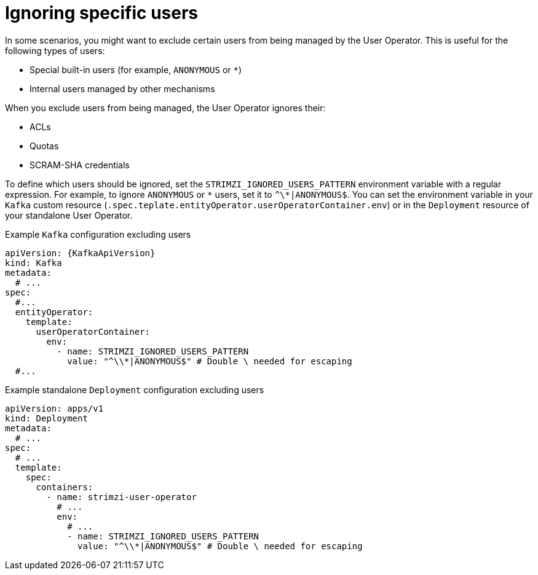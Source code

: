 // Module included in the following assemblies:
//
// assembly-using-the-user-operator.adoc

[id='con-ignoring-some-users-in-user-operator-{context}']
= Ignoring specific users

[role="_abstract"]
In some scenarios, you might want to exclude certain users from being managed by the User Operator.
This is useful for the following types of users:

* Special built-in users (for example, `ANONYMOUS` or `*`)
* Internal users managed by other mechanisms

When you exclude users from being managed, the User Operator ignores their:

* ACLs
* Quotas
* SCRAM-SHA credentials

To define which users should be ignored, set the `STRIMZI_IGNORED_USERS_PATTERN` environment variable with a regular expression.
For example, to ignore `ANONYMOUS` or `\*` users, set it to `^\*|ANONYMOUS$`.
You can set the environment variable in your `Kafka` custom resource (`.spec.teplate.entityOperator.userOperatorContainer.env`) or in the `Deployment` resource of your standalone User Operator.

.Example `Kafka` configuration excluding users
[source,yaml,subs=+attributes]
----
apiVersion: {KafkaApiVersion}
kind: Kafka
metadata:
  # ...
spec:
  #...
  entityOperator:
    template:
      userOperatorContainer:
        env:
          - name: STRIMZI_IGNORED_USERS_PATTERN
            value: "^\\*|ANONYMOUS$" # Double \ needed for escaping
  #...
----

.Example standalone `Deployment` configuration excluding users
[source,yaml]
----
apiVersion: apps/v1
kind: Deployment
metadata:
  # ...
spec:
  # ...
  template:
    spec:
      containers:
        - name: strimzi-user-operator
          # ...
          env:
            # ...
            - name: STRIMZI_IGNORED_USERS_PATTERN
              value: "^\\*|ANONYMOUS$" # Double \ needed for escaping
----

